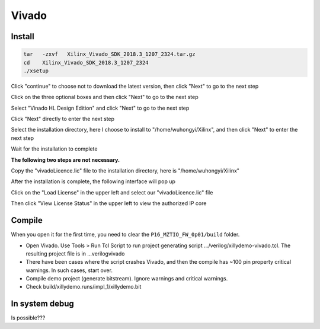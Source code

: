 .. Vivado.md --- 
.. 
.. Description: 
.. Author: Hongyi Wu(吴鸿毅)
.. Email: wuhongyi@qq.com 
.. Created: 一 5月 27 21:21:23 2019 (+0800)
.. Last-Updated: 六 1月 18 21:40:50 2020 (+0800)
..           By: Hongyi Wu(吴鸿毅)
..     Update #: 8
.. URL: http://wuhongyi.cn 

##################################################
Vivado
##################################################

============================================================
Install
============================================================

.. code-block:: bash

  tar   -zxvf   Xilinx_Vivado_SDK_2018.3_1207_2324.tar.gz
  cd    Xilinx_Vivado_SDK_2018.3_1207_2324
  ./xsetup


.. image:: img/Vivado_install0.png

Click "continue" to choose not to download the latest version, then click "Next" to go to the next step

.. image:: img/Vivado_install1.png

Click on the three optional boxes and then click "Next" to go to the next step

.. image:: img/Vivado_install2.png

Select "Vinado HL Design Edition" and click "Next" to go to the next step

.. image:: img/Vivado_install3.png

Click "Next" directly to enter the next step 

.. image:: img/Vivado_install4.png

Select the installation directory, here I choose to install to "/home/wuhongyi/Xilinx", and then click "Next" to enter the next step  

.. image:: img/Vivado_install5.png

Wait for the installation to complete

.. image:: img/Vivado_install6.png

**The following two steps are not necessary.**
	   
Copy the "vivadoLicence.lic" file to the installation directory, here is "/home/wuhongyi/Xilinx"

After the installation is complete, the following interface will pop up
	   
.. image:: img/Vivado_install7.png

Click on the "Load License" in the upper left and select our "vivadoLicence.lic" file

Then click "View License Status" in the upper left to view the authorized IP core	   

.. image:: img/Vivado_install8.png


============================================================
Compile
============================================================

When you open it for the first time, you need to clear the ``P16_MZTIO_FW_0p01/build`` folder.

- Open Vivado. Use Tools > Run Tcl Script to run project generating script …/verilog/xillydemo-vivado.tcl. The resulting project file is in ...\verilog\vivado
- There have been cases where the script crashes Vivado, and then the compile has ~100 pin property critical warnings. In such cases, start over.  
- Compile demo project (generate bitstream). Ignore warnings and critical warnings.
- Check build/xillydemo.runs/impl_1/xillydemo.bit 

============================================================
In system debug
============================================================

Is possible???


.. https://www.cnblogs.com/bayunaner/articles/9522618.html 




.. Vivado.md ends here 
